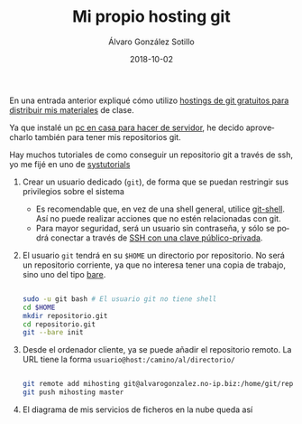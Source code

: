 #+TITLE:       Mi propio hosting git
#+AUTHOR:      Álvaro González Sotillo
#+EMAIL:       alvarogonzalezsotillo@gmail.com
#+DATE:        2018-10-02 
#+URI:         /blog/mi-propio-hosting-git
#+KEYWORDS:    git
#+TAGS:        git
#+LANGUAGE:    es
#+OPTIONS:     H:3 num:nil toc:nil \n:nil ::t |:t ^:nil -:nil f:t *:t <:t
#+DESCRIPTION: La nube es el ordenador de otro. Ya que utilizo git para mis archivos en línea, tiene sentido que mi nube sea mi ordenador


En una entrada anterior expliqué cómo utilizo [[../../../blog/mi-publicacion-de-materiales-para-clase][hostings de git gratuitos para distribuir mis materiales]] de clase.


Ya que instalé un [[../../../blog/ordenador-de-sobremesa-servidor-htpc][pc en casa para hacer de servidor]], he decido aprovecharlo también para tener mis repositorios git.

Hay muchos tutoriales de como conseguir un repositorio git a través de ssh, yo me fijé en uno de [[https://www.systutorials.com/366/set-up-git-server-through-ssh-connection/][systutorials]]

1. Crear un usuario dedicado (=git=), de forma que se puedan restringir sus privilegios sobre el sistema
   - Es recomendable que, en vez de una shell general, utilice [[https://git-scm.com/docs/git-shell][git-shell]]. Así no puede realizar acciones que no estén relacionadas con git.
   - Para mayor seguridad, será un usuario sin contraseña, y sólo se podrá conectar a través de [[https://www.tecmint.com/ssh-passwordless-login-using-ssh-keygen-in-5-easy-steps/][SSH con una clave público-privada]].
2. El usuario =git= tendrá en su =$HOME= un directorio por repositorio. No será un repositorio corriente, ya que no interesa tener una copia de trabajo, sino uno del tipo [[http://www.saintsjd.com/2011/01/what-is-a-bare-git-repository/][bare]].

   #+begin_src sh

   sudo -u git bash # El usuario git no tiene shell
   cd $HOME
   mkdir repositorio.git
   cd repositorio.git
   git --bare init
   #+end_src

3. Desde el ordenador cliente, ya se puede añadir el repositorio remoto. La URL tiene la forma =usuario@host:/camino/al/directorio/=
   #+begin_src sh

   git remote add mihosting git@alvarogonzalez.no-ip.biz:/home/git/repositorio.git
   git push mihosting master
   #+end_src

4. El diagrama de mis servicios de ficheros en la nube queda así

[[file:mi-propio-hosting-git.png]]
